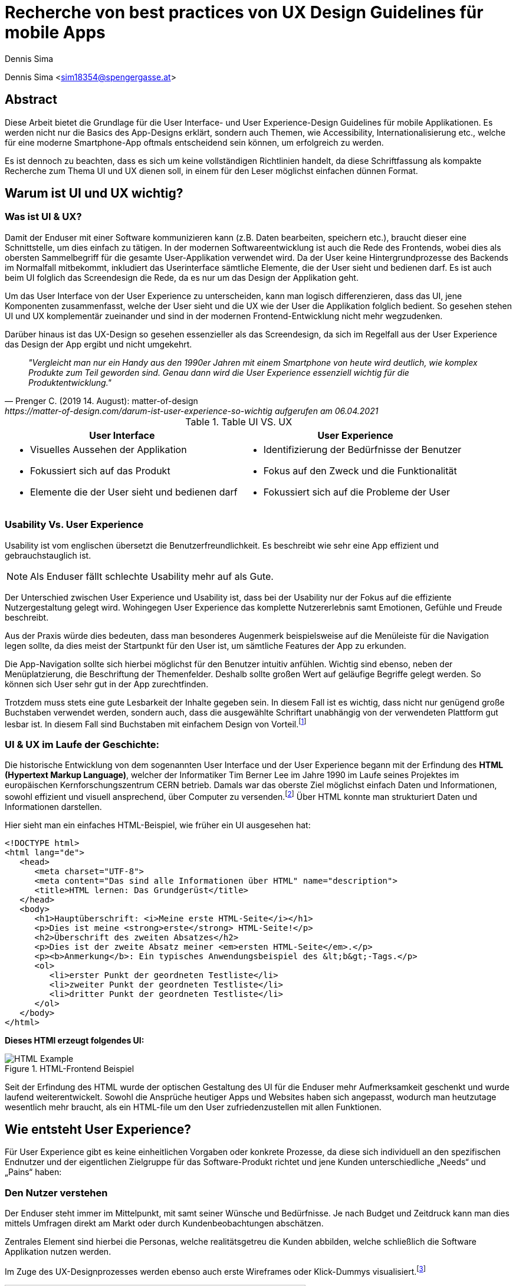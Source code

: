 [topic-sima]
:chapter-label: Kapitel
:author: Dennis Sima

= *Recherche von best practices von UX Design Guidelines für mobile Apps*

Dennis Sima <sim18354@spengergasse.at>

== Abstract

Diese Arbeit bietet die Grundlage für die User Interface- und User Experience-Design Guidelines für mobile Applikationen. Es werden nicht nur die Basics des App-Designs erklärt, sondern auch Themen, wie Accessibility, Internationalisierung etc., welche für eine moderne Smartphone-App oftmals entscheidend sein können, um erfolgreich zu werden.

Es ist dennoch zu beachten, dass es sich um keine vollständigen Richtlinien handelt, da diese Schriftfassung als kompakte Recherche zum Thema UI und UX dienen soll, in einem für den Leser möglichst einfachen dünnen Format.

== Warum ist UI und UX wichtig?

=== Was ist UI & UX?

Damit der Enduser mit einer Software kommunizieren kann (z.B. Daten bearbeiten, speichern etc.), braucht dieser eine Schnittstelle, um dies einfach zu tätigen. In der modernen Softwareentwicklung ist auch die Rede des Frontends, wobei dies als obersten Sammelbegriff für die gesamte User-Applikation verwendet wird. Da der User keine Hintergrundprozesse des Backends im Normalfall mitbekommt, inkludiert das Userinterface sämtliche Elemente, die der User sieht und bedienen darf. Es ist auch beim UI folglich das Screendesign die Rede, da es nur um das Design der Applikation geht.

Um das User Interface von der User Experience zu unterscheiden, kann man logisch differenzieren, dass das UI, jene Komponenten zusammenfasst, welche der User sieht und die UX wie der User die Applikation folglich bedient. So gesehen stehen UI und UX komplementär zueinander und sind in der modernen Frontend-Entwicklung nicht mehr wegzudenken.

Darüber hinaus ist das UX-Design so gesehen essenzieller als das Screendesign, da sich im Regelfall aus der User Experience das Design der App ergibt und nicht umgekehrt.

[quote, Prenger C. (2019 14. August): matter-of-design, https://matter-of-design.com/darum-ist-user-experience-so-wichtig aufgerufen am 06.04.2021]
__"Vergleicht man nur ein Handy aus den 1990er Jahren mit einem Smartphone von heute wird deutlich, wie komplex Produkte zum Teil geworden sind. Genau dann wird die User Experience essenziell wichtig für die Produktentwicklung."__

.Table UI VS. UX
[cols="50,50", options="header"]
|===
|User Interface
|User Experience

a|
* Visuelles Aussehen der Applikation
* Fokussiert sich auf das Produkt
* Elemente die der User sieht und bedienen darf

a|
* Identifizierung der Bedürfnisse der Benutzer
* Fokus auf den Zweck und die Funktionalität
* Fokussiert sich auf die Probleme der User

|===

=== Usability Vs. User Experience

Usability ist vom englischen übersetzt die Benutzerfreundlichkeit. Es beschreibt wie sehr eine App effizient und gebrauchstauglich ist.

NOTE: Als Enduser fällt schlechte Usability mehr auf als Gute.

Der Unterschied zwischen User Experience und Usability ist, dass bei der Usability nur der Fokus auf die effiziente Nutzergestaltung gelegt wird. Wohingegen User Experience das komplette Nutzererlebnis samt Emotionen, Gefühle und Freude beschreibt.

Aus der Praxis würde dies bedeuten, dass man besonderes Augenmerk beispielsweise auf die Menüleiste für die Navigation legen sollte, da dies meist der Startpunkt für den User ist, um sämtliche Features der App zu erkunden.

Die App-Navigation sollte sich hierbei möglichst für den Benutzer intuitiv anfühlen. Wichtig sind ebenso, neben der Menüplatzierung, die Beschriftung der Themenfelder. Deshalb sollte großen Wert auf geläufige Begriffe gelegt werden. So können sich User sehr gut in der App zurechtfinden.

Trotzdem muss stets eine gute Lesbarkeit der Inhalte gegeben sein. In diesem Fall ist es wichtig, dass nicht nur genügend große Buchstaben verwendet werden, sondern auch, dass die ausgewählte Schriftart unabhängig von der verwendeten Plattform gut lesbar ist. In diesem Fall sind Buchstaben mit einfachem Design von Vorteil.footnote:[vgl. https://www.seobility.net/de/wiki/Usability]





=== UI & UX im Laufe der Geschichte:
Die historische Entwicklung von dem sogenannten User Interface und der User Experience begann mit der Erfindung des *HTML (Hypertext Markup Language)*, welcher der Informatiker Tim Berner Lee im Jahre 1990 im Laufe seines Projektes im europäischen Kernforschungszentrum CERN betrieb. Damals war das oberste Ziel möglichst einfach Daten und Informationen, sowohl effizient und visuell ansprechend, über Computer zu versenden.footnote:[vgl. https://de.wikipedia.org/wiki/Tim_Berners-Lee]
Über HTML konnte man strukturiert Daten und Informationen darstellen.

Hier sieht man ein einfaches HTML-Beispiel, wie früher ein UI ausgesehen hat:

[source,html]
----
<!DOCTYPE html>
<html lang="de">
   <head>
      <meta charset="UTF-8">
      <meta content="Das sind alle Informationen über HTML" name="description">
      <title>HTML lernen: Das Grundgerüst</title>
   </head>
   <body>
      <h1>Hauptüberschrift: <i>Meine erste HTML-Seite</i></h1>
      <p>Dies ist meine <strong>erste</strong> HTML-Seite!</p>
      <h2>Überschrift des zweiten Absatzes</h2>
      <p>Dies ist der zweite Absatz meiner <em>ersten HTML-Seite</em>.</p>
      <p><b>Anmerkung</b>: Ein typisches Anwendungsbeispiel des &lt;b&gt;-Tags.</p>
      <ol>
         <li>erster Punkt der geordneten Testliste</li>
         <li>zweiter Punkt der geordneten Testliste</li>
         <li>dritter Punkt der geordneten Testliste</li>
      </ol>
   </body>
</html>
----

<<<

*Dieses HTMl erzeugt folgendes UI:*

image::../images/HTML-Example.png[title = "HTML-Frontend Beispiel"]


Seit der Erfindung des HTML wurde der optischen Gestaltung des UI für die Enduser mehr Aufmerksamkeit geschenkt und wurde laufend weiterentwickelt. Sowohl die Ansprüche heutiger Apps und Websites haben sich angepasst, wodurch man heutzutage wesentlich mehr braucht, als ein HTML-file um den User zufriedenzustellen mit allen Funktionen.



== Wie entsteht User Experience?

Für User Experience gibt es keine einheitlichen Vorgaben oder konkrete Prozesse, da diese sich individuell an den spezifischen Endnutzer und der eigentlichen Zielgruppe für das Software-Produkt richtet und jene Kunden unterschiedliche „Needs“ und „Pains“ haben:

=== Den Nutzer verstehen
Der Enduser steht immer im Mittelpunkt, mit samt seiner Wünsche und Bedürfnisse. Je nach Budget und Zeitdruck kann man dies mittels Umfragen direkt am Markt oder durch Kundenbeobachtungen abschätzen.

Zentrales Element sind hierbei die Personas, welche realitätsgetreu die Kunden abbilden, welche schließlich die Software Applikation nutzen werden.

Im Zuge des UX-Designprozesses werden ebenso auch erste Wireframes oder Klick-Dummys visualisiert.footnote:[vgl. https://academy.technikum-wien.at/ratgeber/was-ist-ux-design/]

image::../images/UX-Design.png[title = "UX-Design Prozess, Quelle: https://medium.com/nyc-design/ux-ui-design-process-for-beginner-753952bb2241", width=510,height=260]

NOTE: Es gibt in der Theorie sehr viele Arten von gängigen UX-Prozessen, aber grundsätzlich meinen alle dasselbe: *_Customer first!_*

=== User Research
Üblicherweise beginnt der UX-Designprozess mit einer sogenannten *User Research*. Hier versucht man zu verstehen, was die Kunden aktuell und in Zukunft auch für Features brauchen oder ebenso auch nicht wollen. Diese Recherche kann über mehrere Formen passieren. Zum einen über Marktumfragen oder Kundenbeobachtungen. Sei gesagt, dass Marktumfragen wiederum sehr kostenintensiv sind, aber meist bessere und genauere Ergebnisse liefern.

Wichtig zu verstehen ist genauso, dass man nicht nur die zukünftigen Kunden analysiert, sondern auch die Projektanforderungen, sowie eine Wettbewerbsanalyse.footnote:UX[vgl. https://www.uxmatters.com/mt/archives/2020/08/mobile-app-ux-design-process.php]

=== Empathize

In dieser Phase muss man sich in den Kunden hineinversetzen. Gängige Methoden wären unter anderem mehrere Personas zu erstellen, welche die Zielgruppe darstellen. Zusätzlich sollten diese Personas, abhängig ihres persönlichen Backgrounds, verschiedene Szenarios durchleben, wie, wann, wo, warum, diese Persona mit der App interagiert.footnote:UX[]

=== Create
Mit den bisher gesammelten Daten sämtlicher zukünftiger Nutzer werden im Anschluss erste Design-Entwürfe erstellt.
Diese können in Form von Wireframes, Klick-Dummies etc. dargestellt werden.footnote:[vgl. https://www.mobileappdaily.com/mobile-app-design-guidelines]

Um erste Entwürfe zu skizzieren, kann dies mit zahlreichen Online-Tools oder auf Papier erstellt werden.

**Hier sieht man ein Beispiel-Wireframe einer Smartphone-App:**

image::../images/Wireframe.png[title = "Wireframe-Design von einer App", width= 500,height=400]

=== Test
Beim Testen ist es essenziell zu beobachten, wie der Erstentwurf bei den potenziellen Usern ankommt:footnote:UX[]

* Prototyp soll markttauglich genug sein, um genaues Marktfeedback zu bekommen
* Ziel ist zu Erkennen, ob der Design-Prototyp nach Plan funktioniert
* Feedback kritisch analysieren und einbauen

<<<

=== Develop
In der letzten Phase wird das fertige Produkt/ Prototyp entwickelt, Feedback der Kunden eingearbeitet und grundsätzliche Feinarbeiten an der App erledigt.
Danach können eventuelle Beta-Tests angestrebt werden.

image::../images/FertigeApp.png[title = "Wireframe-Design zum Prototypen", width= 220,height=640]

NOTE: Wie am Beispielbild zu erkennen ist, ist es wichtig auch von den ersten Entwürfen und Ideen abzuweichen und nicht auf diese zu beharren, wenn die Ergebnisse dafür sprechen.

{blankline}


== UI-Patters für mobile Apps

=== Was ist das?

Genauso wie in anderen Bereichen gilt es auch in der Software-Entwicklung das Rad möglichst nicht neu erfinden. Es gibt viele fertige Software-Lösungen zum Einbinden etc. und dies spart wertvolle Ressourcen. Diesen Effekt bringen zum einen auch UI-Pattern, indem diese UI- und UX-Designer verhelfen, neue Designideen zu entwickeln.

Gewisse UI-Patterns wurden nicht speziell nur für UI-Designer entwickelt und definiert. Sie sollen darüber hinaus auch der Software Architektur und den Programmierern zugutekommen.

Heutzutage sind UI-Patterns vollständig in die Software Entwicklung integriert und nicht mehr wegzudenken. Man findet diese in allen gängigen Apps und sogar Websites. Vor allem auch Endnutzer profitieren von solchen Patterns. Durch den Erkennungseffekt der bedienbaren Elementen wissen Nutzer darüber hinaus, in wenigen Sekunden, wie jene App-Elemente und -Komponenten funktionieren.footnote:UIpatterns[vgl. https://careerfoundry.com/en/blog/ui-design/user-interface-patterns/#1-what-are-ui-design-patterns]

NOTE: Wichtig ist bei UI-Patterns, dass nicht alle Lösungsentwürfe für alle App-Lösungen geeignet sind. Diese müssen immer stets an den individuellen Use Case angepasst werden.

[quote, MARIA DE LA RIVA. (2020 12. August): Careerfoundry, https://careerfoundry.com/en/blog/ui-design/user-interface-patterns/#1-what-are-ui-design-patterns aufgerufen am 06.04.2021]
__„Most of us wear t-shirts. My t-shirt and yours may vary in size and fit, but both are recognizable as t-shirts. We can add a nifty little pocket, details on the short sleeves, and print all kinds of stuff on them. However, the structure is pretty much the same regardless of how much we tailor the garment to our liking.“
__


=== Vorteile von UI-Patterns

Nicht zum Verwechseln sind UI-Patterns allerdings mit einem Baukastensystem, mit welchen man diverse Designs und Features zusammenbauen kann und die Arbeit damit getan ist. UI-Patterns sind für UI-Designers wie Baupläne, an denen man sich bei der Frontendgestaltung richten kann. Wie beispielsweise, wenn sich ein Architekt alte Baupläne von anderen Gebäuden ansieht und sich inspirieren lässt.

Zusätzlich sind UI-Patterns eine gemeinsame Sprache für die Kommunikation für UI-Designer. Dadurch werden vor allem auch Missverständnisse reduziert und sorgen für Kontinuität bei der Zusammenarbeit mit mehreren Designern am selben Projekt.

Bei den Endusern der Apps werden Design-Patterns auch zum Vorteil. Da sich viele Apps von der Gestaltung nicht allzu unterscheiden, haben Nutzer bereits eine gewisse Vorstellung auf welcher App-Page welche Elemente zum Vorschein kommen.

Beispielweise erwarten sich User als Mindestanforderungen von einer Login-Seite einer App Zwei Input-Felder (für E-Mail und Passwort) und einen „Bestätigen“-Button zu einloggen in die App. Andere Elemente wären unschlüssig und führen zu Verwirrungen der Nutzer.footnote:UIpatterns[]

<<<

**Hier kann man als exemplarisches Beispiel eine Login-Maske einer Smartphone-App sehen, welche diverse Patterns nachgeht und erfüllt:
**

(Dadurch weiß der Nutzer ohne Überlegen, was die Intention dieser Page ist)

image::../images/LoginPage.png[title = "Design Patterns einer Login-Maske von einer App", width= 210,height=600]

=== Beliebteste Patterns in der Smartphone-Welt

Pauschal kann man nie definieren welche Patterns in eine App gehören. Jedoch gibt es auffallend viele Apps die zumindest folgende aufweisen:footnote:UIpatterns[]

1.  *Teilen*: Ermöglicht, meist als Button, dem User seinen Inhalt auf Social-Media-Plattformen zu teilen.
2.	*Navigation*: Ermöglicht, meist als Pfeil nach links, dem User zur vorigen Page zu gelangen oder zurück zur Startseite.
3.	*Input/output:* Ermöglicht dem User Information zu schreiben und abschicken und darauffolgend Feedback zu seiner Aktion zu bekommen.
4.	*Content Struktur:* In welcher Art werden Elemente dem User präsentiert? Wirkt es für den User, als wäre der Inhalt organisiert, intuitiv und zugänglich?


=== Dark UI-Design Patterns

Direkt vergleichbar mit den „normalen“ UI-Design Patterns sind die sogenannten *„Dark UI-Design Pattern“*. Wie der Name bereits ausdrückt stecken für den Enduser meist nicht kundenfreundlich und moralische Design Entwürfe zur Verfügung, welche aber dennoch dem Plattformbetreiber zugutekommen. Man versucht die User in der App (gibt es in allen Frontend-Software-Lösungen) zu einer speziellen Aktion zu drängen, der dieser eventuell, ohne dieses Design-Pattern, nicht machen würde. Natürlich versuchen sowohl UX- und UI-Designer gezielt mit der Psychologie der zukünftigen Kunden zu spielen, um diese zu überlisten, ohne dass diese es bemerken.

Trotzdem sind Dark Patterns heutzutage in der Frontend-Gestaltung sehr üblich und auf vielen Apps und auch Websites zu finden. Trotzdem sind sie allgemein unbeliebt und gefährden bei Missbrauch die Beziehung eines Unternehmens zu seinen Kunden.

==== Beliebteste „Dark Patterns“

Auffallend ist, dass Dark Patterns überwiegend von Shopping-Applikationen und bei der Anmeldung der User angewendet werden:footnote:[vgl. https://www.darkpatterns.org/types-of-dark-pattern]

===== Verwirrende Fragen & Sprache:
Hier versucht man den User oftmals durch mehrere Verneinungen zu verwirren und mit mehreren vermeidlich ähnlichen Fragen zu täuschen.

image::../images/Warenkorb.png[title = "Beispiel: Verwirrende Sprache und Fragen bei der Registrierung, Quelle: https://www.darkpatterns.org/types-of-dark-pattern/trick-questions", width=370,height=200]

===== Versteckte Akzeptierung
Auf manchen Verkaufs-Apps kann es sein, dass man, mit einem automatisch aktivierten Optionsfeld, ein zusätzliches Produkt in dem Warenkorb hinzugefügt bekommt. Am deutlich häufigsten ist es allerdings, dass sich der User unabsichtlich für einen Newsletter anmeldet.

image::../images/Foodspring.png[title = "Beispiel: Versteckte Akzeptierung des Newsletter, Quelle: https://www.foodspring.at"]

<<<

===== Premium Mitgliedschaft
Das Design und das Nutzererlebnis machen es möglichst einfach, etwas zu kaufen, aber im Nachhinein sehr schwer es wieder abzubestellen. Dadurch muss der User oft Umwege durch die App nehmen.

===== Ablenkung
Das Design wird entsprechend gestaltet, sodass der User unterbewusst seine Aufmerksamkeit auf etwas Bestimmtes lenkt und etwas anderes Wichtiges vernachlässigt oder sogar übersieht. Wenn, beispielsweise etwas groß angezeigt und gut farblich hervorgehoben wird, dann übersehen viele die restlichen Elemente.

===== Versteckte Kosten
Dem User werden erst kurz vor dem Check-out Prozess alle Kosten angezeigt und nicht vorher.

===== Schuld einreden
Um dem User ein schlechteres Gefühl zu bescheren, wenn dieser zum Beispiel ein Werbeangebot ablehnen will, wird diesem mit gezielter Sprache eingeredet, dass er selber Schuld ist, dieses Angebot nicht anzunehmen.

Zahlreiche Beispiele sind unter https://confirmshaming.tumblr.com zu finden.

<<<

=== Wie sollte man UI-Design Patterns anwenden?

Zunächst ist wichtig zu verstehen, dass man nicht einfach mit einzelnem UI-Design Patterns eine grafische Oberfläche erstellen kann. Zuerst muss man diese noch speziell für den eigenen Use Case anpassen.

Zuerst beschreibe das Problem, welches aktuell bearbeitet wird. Dann wäre ein Blick in eine UI-Design Pattern Library empfehlenswert, wie andere Designer ähnliche Lösungen entwickelt haben. Danach stellt sich die Frage, was man daraus lernen kann in Bezug zu dem eigenen Problem und man erstellt im Anschluss seine eigene Lösung.footnote:UIpatterns[]

=== Beliebteste UI-Patterns Library

In dem gesamten World Wide Web gibt sehr viele UI-Design Libraries. Zu Beginn sollte man sich nicht nur auf eine fokussieren und in der weiteren Folge wird man seine Lieblings-Library finden.


*Bekanntere UI-Design Libaries sind folgende:*

1.	https://mobbin.design/patterns
2.	https://pttrns.com/
3.	https://uigarage.net
4.	https://material.io/
5.	https://www.mobile-patterns.com/

NOTE: Für Cross Plattform oder Progressive Web-Apps gibt es wenig bis keine Unterschiede zum Design für iOS oder Android. Bei einer Native-App sieht dies ein wenig anders aus. Man sollte hierbei achten, ob das jeweilige Design des Patterns zu dieser App-Plattform passt.

==== Apple Human Interface Guidelines

Apples eigener App Store legt im Gegensatz zu dem, von Mitbewerber Google angebotenen, Google Play Store sehr großen Wert auf Standards.

Zusammengefasst, sind diese in gesamt 5 Punkten unterteilt: footnote:[vgl. https://developer.apple.com/app-store/review/guidelines/]

1. Safty
2. Performance
3. Business
4. Design
5. Legal

Sollte eine App nicht den Mindeststandards der UI/UX-Guidelines entsprechen, wird sie auf dem Weg in den App Store abgelehnt. Deswegen ist es absolut essenziell für jeden UI/UX-Designer sich mit Apples Vorgaben auseinandergesetzt zu haben.

Zu finden sind diese Richtlinien von Apple unter: https://developer.apple.com/design/human-interface-guidelines/

==== Android Material Design Guidelines

Ebenfalls wie Apple besitzt auch Google für ihre Plattform Empfehlungen und Hilfeleistungen für Entwickler und Designer. Im Gegensatz zu Apple kann ein Entwickler somit, aufgrund der optionalen Richtlinien von Android, Apps in den Google Play Store hochladen, welche nicht unbedingt qualitativ sind.

Zu finden sind diese Empfehlungen/Hilfestellungen von Google unter: https://material.io

NOTE: Material.io enthält sowohl Elemente und Komponenten für iOS, Android, Web und dem Frontend-Framework Flutter
{blankline}


== Weiteres Design

Für eine gelungene App spielen hierbei noch mehrere Faktoren eine Rolle. Es ist vielmehr ein Zusammenspiel von einerseits der *Farbwahl*, welche man keineswegs, von sowohl ihren Nutzen und Effektivität, unterschätzen darf und andererseits der *Typografie*.

=== Farbwahl

Eine grundlegende Entscheidung für jede mobile App wird jene sein: Eine geeignete Farbe zu suchen. Deswegen ist es von großer Bedeutung eine Farbpalette mit Bedacht auszuwählen. Zusätzlich spielen Farben ebenso auch in der Psychologie des Menschen eine Rolle, mit Emotionen und Gefühlen, welche unterbewusst ausgelöst werden.

Deswegen verhilft die sogenannte Color Theory diesen Prozess der Farbwahl zu beschleunigen. Dieser umfasst zudem das Color Wheel.footnote:Color[vgl. https://www.tigercolor.com/color-lab/color-theory/color-theory-intro.htm]

==== Das Color Wheel

image::../images/ColorWheel.png[title = "Das Color Wheel, Quelle: https://www.tigercolor.com/color-lab/color-theory/color-theory-intro.htm#Primary_colors", width=300,height=300]

Der Aufgabenbereich des Color wheel, auch Farbkreis genannt, besteht darin Beziehungen zwischen Primär-, Sekundär-, und Tertiärfarbe aufzuzeigen. Einen ersten Entwurf lieferte im Jahre 1666 Sir Isaac Newton.

Dabei umfassen diese die Primärfarben Blau, Rot und Gelb. Aus diesen Grundfarben ergeben sich wiederum die Sekundärfarben Grün, Orange und Violett. Die zusätzlichen Tertiärfarben sind im Anschluss grün-gelb, gelb-orange, orange-rot, rot-violett, violett-blau und blau-grün.footnote:Color[]


===== Warme und kühle Farben

image::../images/WarmColdWheel.png[title = "Warme oder kalte Farben im Color Wheel, Quelle: https://www.tigercolor.com/color-lab/color-theory/color-theory-intro.htm#Primary_colors", width=200,height=200]

Grundsätzlich kann man Farben in zwei große Überkategorien fassen. Da die Augen warmes oder kaltes Licht speziell wahrnehmen, gilt dies ebenso bei Farben. Es werden beispielsweise die Farben von Rot über Orange bis Gelb als warme Farbe bezeichnet, da der Mensch diese mit warmen Gegebenheiten assoziiert, wie das Feuer (Rot-Orange) und die Sonne (Gelb). Dem Gegenübergestellt sind die kühlen Farben. Mit Blau wird beispielsweise kühles Wasser verbunden.footnote:Color[]

===== Farbharmonie

Um passende Farben für das User Interface auszuwählen ist es wichtig eine gewisse Harmonie zwischen den Farben aufzubauen.

**Hierfür gibt es mehrere Möglichkeiten Farben zu bestimmen:**

<<<

===== Monochromatische Farbvariante
Die monochromatische Farbvariante besteht aus mehreren Farbtönen aus derselben Primärfarbe. Diese entstehen, wenn man diese Farbe heller oder dunkler aussehen lässt.footnote:Color[]

{blankline}

===== Komplementäre Farbvariante

image::../images/Komplementaer.png[title = "Eine komplementäre Farbmischung, Quelle: https://www.tigercolor.com/color-lab/color-theory/color-theory-intro.htm#Primary_colors", width=100,height=100]

Komplementärfarben sind in den meisten Fällen schwierig anwendbar, funktionieren dennoch als herausstechende Farben, um ein Element auffällig zu designen.footnote:Color[]

NOTE: Komplementärfarben sind schlecht für Text geeignet.

{blankline}

===== Analoge Farbvariante

image::../images/Analog.png[title = "Eine analoge Farbmischung, Quelle: https://www.tigercolor.com/color-lab/color-theory/color-theory-intro.htm#Primary_colors", width=100,height=100]

Da diese Farben sehr nah nebeneinander liegen, fungieren diese einheitlich. Diese Farbkombination lässt sich vor allem in der Natur vorfinden und ist dem menschlichen Auge sehr angenehm. Üblicherweise verwendet man eine dominantere Farbe, eine Zweite zur Unterstützung und zusätzlich eine Dritte, als Akzentfarbe.footnote:Color[]


===== Triadische Farbvariante

image::../images/Triadisch.png[title = "Eine triadische Farbmischung, Quelle: https://www.tigercolor.com/color-lab/color-theory/color-theory-intro.htm#Primary_colors", width=100,height=100]

Aufgrund dieser Farbkombination wird eine lebendigere Stimmung erzeugt, mit der zusätzlich, im Gegensatz zur analogen Variante, mehr Kontrast zum Vorschein kommt. Üblicherweise wird eine dominantere Farbe ausgewählt und die restlichen nur zur Unterstützung verwendet.footnote:Color[]

==== Welche Farben für welche App?
Für die Gestaltung des Frontends darf man die Wichtigkeit und Wirkung der Farben niemals unterschätzen. Mit einer adäquaten Farbgestaltung des UI kann man den User positiv emotional und unterbewusst beeinflussen. Beispielsweise strahlt die Farbe Blau Ruhe, Objektivität, Neutralität und Klarheit. Dieses verstärkt das Vertrauen der User und gibt diesen ein sicheres Gefühl als bei anderen Farbvarianten.

NOTE: Blau wäre eine mögliche Farbe für seriöse und sichere Payment-Applikationen

<<<

==== Corporate Identity
Die sogenannte Corporate Identity ist das Selbstbild jedes Unternehmens. Es umfasst alle Strategien, welche zu einer besseren, sowohl Firmeninternen und -externen, Ausstrahlung verhelfen.footnote:Color[vgl. https://www.ionos.at/startupguide/unternehmensfuehrung/corporate-identity/]

**Eine Corporate Identity wird in weitere Untergebiete unterteilt:**

* Corporate Design (CD)
* Corporate Behaviour (CB)
* Corporate Culture
* Corporate Communication (CC)
* Corporate Philosophy (CP)

*Corporate Design in der App-Entwicklung*

Das CD richtet sich spezifisch auf den Wiedererkennungseffekt eines Unternehmens, welches die entsprechenden Firmenwerte mit sich tragen soll.

Grundsätzlich ist davon auszugehen, dass die Farbwahl mit denen des Firmenlogos möglichst übereinstimmen sollte, wenn dieses in der App verwendet wird, da dadurch ein größerer Wiedererkennungseffekt von der App ausgestrahlt wird. In Summe umfasst das Corporate Design sämtliche Bereiche um die Farbauswahl, Logodesign und Schriftdesign.

=== Typografie
In der weiten Welt der App-Entwicklung werden ungefähr 95% des gesamten Contents über Text dargestellt. Das heißt, dass der User egal, ob bewusst oder unterbewusst mit dem Text kommunizieren wird. Wenn ein Logo beispielsweise ein einen Schriftzug beherbergt, fällt dieser immer dem menschlichen Auge zuerst auf. Dies unterstreicht die Wichtigkeit von Typografie.footnote:Typo[vgl. https://de.yeeply.com/blog/app-design-die-bedeutung-der-typografie/]

NOTE: Bei iOS und Android-Apps sind der Default-Schriftzug Roboto beziehungsweise Helvetica Neue.footnote:[vgl. https://mobilbranche.de/2014/08/typografie-beim-app-design]

==== Lesbarkeit
Obwohl Smartphones mit der Zeit tendenziell größer werden, ist es auf den kleinen Bildschirm nicht immer leicht viel Text unterzubringen. Besonders für Apps, die großen Mengen an Text dem User aufbereiten, ist die Lesbarkeit sehr von Bedeutung. Optimal wäre es vor allem auch im mobilen App Bereich lesbare Schrift, welche auch bei direkter Sonneneinstrahlung gut lesbar ist.


==== Professionalität
Die Schriftart sollte stets mit dem Image der App und der eigentlichen Zielgruppe
übereinstimmen. Wenn beispielsweise eine Banking-App keine seriöse Schrift wählt, verunsichert dies viele Kunden.footnote:Typo[]

==== Schriftgröße
Die Guidelines von Apple geben Aufschluss darüber, dass bei iOS-Apps die Schriftgröße nur zwischen 11 und 17p betragen darf. Für Android-Apps ist diese Richtlinie ebenfalls legitim. Zu beachten gilt weiters, dass die ungefähre Zeichenanzahl pro Zeile im Hochformat bei 35 bis 50 liegt. Dadurch entsteht die Herausforderung Sätze nicht kompliziert zu formulieren und dennoch genug Informationen an den User zu bringen.footnote:Typo[]

==== Kontrast
Ebenso wichtig ist auch der Spielraum zwischen Buchstaben und dem Hintergrund. Den besten Kontrast liefert dementsprechend schwarz auf weiß. Allerdings soll hier auch Bezug genommen werden zum Logo, Corporate Design etc.footnote:Typo[]


== Accessibility und Internationalisierung
Heutzutage bestehen Apps, im Gegensatz zu früher, aus mehr, als nur funktionalen Features. Mehr Design, mehr Experience, mehr Usability sind die Folge, um User zufriedenzustellen und sind nicht mehr wegzudenken. Jedoch wird sehr schnell die Bedeutung von Accessibility vergessen, also eine Hilfestellung für beeinträchtigte Menschen.

[quote, Caspar Geerlings (2019, 21. Oktober): How to create an accessible app (and why you should); Quelle: https://medium.com/oberonamsterdam/how-to-create-an-accessible-app-and-why-you-should-5493f41f8bdb]
__„Whilst many development teams see accessibility as a ‘nice-to-have’, it is crucial in today’s mobile world.“
__

=== Warum sollte man auf Accessibility Bezug nehmen?
Ein großes Missverständnis liegt auf Accessibility. Viele UI- und UX-Designer, sowie Entwickler nehmen dies als optionales Feature wahr. Jedoch wird geschätzt, dass ungefähr 15% der gesamten Weltbevölkerung, also 1.000.000.000 Menschen davon betroffen sind.footnote:[vgl. https://mobilbranche.de/2014/08/typografie-beim-app-design] Zusätzlich möchte der User eventuell auch die App während dem Autofahren oder beim Joggen verwenden. Das bedeutet, dass es auf jeden Fall sinnvoll und in der heutigen Welt essenziell geworden ist, seine App accessible zu designen und entwickeln.footnote:Access[vgl. https://medium.com/oberonamsterdam/how-to-create-an-accessible-app-and-why-you-should-5493f41f8bdb]

=== Worauf achten?
Um für möglichst viele User verfügbar zu sein, sollte man ebenso auf die verschiedenen Aspekte der Accessibility eingehen. Was sind die Bedürfnisse, die daraus resultieren? Was brauchen die User?footnote:Access[]

==== Sehschwäche
Da man hauptsächlich visuell mit dem Smartphone kommuniziert, ist dies ein großes Hindernis für zahlreiche Menschen. Hinzu kommen mehrere Ausprägungen, wie Farbenblindheit und Blindheit über mehrere Stufen bis zum kompletten Sehverlust. Abhilfe schafft hier, wenn man nicht explizit auf Farben setzt und das UI ebenfalls auch anders gestaltet, z.B. größeren Zoom der Texte auf 200% erlauben etc. Zusätzlich würde es der Accessibility guttun einen Screen Reader oder ähnlich einzubinden.footnote:Access[]

image::../images/Zoom.png[title = "Beispiel für größere Schrift/ Zoom", width= 500, height=500]


==== Hörschwäche
Diese Beeinträchtigung ist normalerweise bei vielen Apps kein allzu großes Problem. Videos oder Sound-Files können, als Option zusätzlich mittels Transkription angezeigt werden.footnote:Access[]

==== Lernschwäche
Unter diesem Übergriff werden sämtliche Konzentrations-, Lese- und Schreibschwächen gemeint. Diese kann man beispielsweise mit kurzen Sätzen, mehr Icons oder über die Spracheingabe, statt dem Schreiben in der Smartphone-App, optimieren.footnote:Access[]

==== Was liefern Apple and Google?
Da sowohl die Betriebssysteme iOS und Android zahlreiche Accessibility-Features in ihr Ecosystem integriert haben, sind diese Funktionen ebenso für Apps verwendbar.

*Gängige iOS-Features sind:* footnote:Access2[vgl. https://plusqa.com/2020/03/26/the-best-accessibility-apps-in-2020/]

• Untertitel und Audiobeschreibungen
• Voice-over
• Übersetzung
• Geführter Zugang
• Anpassung anzeigen

*Gängige Android-Features sind:* footnote:Access2[]

•	Audio und Bildschirmtext
•	Anzeigeoptionen
•	Interaktionskontrollen
•	Screenreader

<<<

=== Internationalisierung
Um global zu denken und eine mobile App erfolgreich über Vertriebskanäle, wie gängige App-Stores zu vertreiben ist es äußerst ratsam ebenfalls diese in möglichst viele Sprachen zu übersetzen. In der IT-Welt ist auch häufig von i18n die Rede. Dies hat den folgenden Hintergrund, da genau 18 Buchstaben zwischen dem _"I"_ und dem _"n"_ von Internationalization liegen.

Aus der Praxis empfiehlt sich zumindest eine App, als Mindestanforderung, in Englisch bereitzustellen. Bestenfalls, sogar in die meistgesprochenen Sprachen der Welt. Diese sind beispielsweise: Englisch, Deutsch, Französisch, Spanisch, Portugiesisch, Italienisch, Japanisch und Russisch. Sei gesagt, dass diese vorwiegend von westlichen Ländern gesprochen werden, da in anderen bevölkerungsstarken Ländern, wie China und Indien mehrere Sprachen gesprochen werden und man diese nicht leicht definieren kann.

image::../images/Languages.png[title = "Eine App in mehere Sprachen ist mittlerweile schon Pflicht", width= 210,height=620]

==== Lokalisierung

Lokalisierung, auch l10n genannt, ist die Anpassung von nicht textlichen Elementen, wie die Formatierung von Datum, Uhrzeit, Adressen, Icons und Währungen etc. Dies bewahrheitet sich in der praktischen Entwicklung, als sehr mühsam, aber erhöht und verbessert den Komfort und die User Experience der Nutzer.footnote:[vgl. https://www.infopulse.com/de/blog/internationalisierung-der-mobilen-apps-wege-und-methoden-zur-steigerung-der-einnahmen-um-26/]

image::../images/Lokalisierung.png[title = "Beim Warenkorb sind besipielsweise das Datum und die Währung wichtig", width= 210,height=620]
{blankline}



[glossar]
== Glossar

Backend:: Schnittstelle zwischen der User-Applikation und einer Datenbank.
HTML:: Ist die Grundstruktur, mit der Websites aufgebaut sind und Text dargestellt werden.
Wireframes:: Ein visueller Design-Entwurf, wie Elemente in einer App dargestellt werden.
Click-Dummys:: Ist eine reine Frontend-Applikation zum Testen, ohne Backend-Zugriff und komplexere Funktionen.
Cross-Plattform Apps:: Ein Framework, welches dem Frontend ermöglicht auf iOS und Android lauffähig zu sein.
PWA:: Progressive Web Apps sind Websites, welche zusätzlich als mobile Apps optimiert sind.
Flutter:: FLutter ist eine kompakte Software-Lösung (Framework), um schnell Smartphone-Apps zu programmieren.


[quellen]
== Quellen
Prenger C. (2019 14. August): matter-of-design, https://matter-of-design.com/darum-ist-user-experience-so-wichtig aufgerufen am 06.04.2021

Seobility: Usability, vgl. https://www.seobility.net/de/wiki/Usability aufgerufen am 07.04.2021

Wikipedia: Tim Berners-Lee, vgl. https://de.wikipedia.org/wiki/Tim_Berners-Lee aufgerufen am 07.04.2021

Technikum-wien: WAS IST UX-DESIGN?, vgl. https://academy.technikum-wien.at/ratgeber/was-ist-ux-design aufgerufen am 07.04.2021

Medium: UX/UI Design Process (Bild), https://medium.com/nyc-design/ux-ui-design-process-for-beginner-753952bb2241 aufgerufen am 07.04.2021

Uxmatters: Mobile App UX Design Process, vgl. https://www.uxmatters.com/mt/archives/2020/08/mobile-app-ux-design-process.php aufgerufen am 07.04.2021

obileappdaily: Mobile App Design Guidelines to Build an App Users Love, vgl. https://www.mobileappdaily.com/mobile-app-design-guidelines aufgerufen am 07.04.2021

Careerfoundry: What Are User Interface (UI) Design Patterns? Everything You Need To Know, vgl. https://careerfoundry.com/en/blog/ui-design/user-interface-patterns/#1-what-are-ui-design-patterns aufgerufen am 07.04.2021

Darkpatterns: TYPES OF DARK PATTERN, vgl. https://www.darkpatterns.org/types-of-dark-pattern aufgerufen am 07.04.2021

Apple Inc.: App Store Review Guidelines, vgl. https://developer.apple.com/app-store/review/guidelines aufgerufen am 07.04.2021

Tigercolor: Basic color schemes - Introduction to Color Theory, vgl. https://www.tigercolor.com/color-lab/color-theory/color-theory-intro.htm aufgerufen am 07.04.2021

Tigercolor: Basic color schemes - Introduction to Color Theory (Bilder), https://www.tigercolor.com/color-lab/color-theory/color-theory-intro.htm#Primary_colors aufgerufen am 07.04.2021

Ionos: Corporate Identity, vgl. https://www.ionos.at/startupguide/unternehmensfuehrung/corporate-identity aufgerufen am 07.04.2021

Yeeply: App Design: Die Bedeutung der Typografie, vgl. https://de.yeeply.com/blog/app-design-die-bedeutung-der-typografie aufgerufen am 07.04.2021

Mobilbranche: 3 typografische Fauxpas im App-Design., vgl. https://mobilbranche.de/2014/08/typografie-beim-app-design aufgerufen am 07.04.2021

Medium: How to create an accessible app (and why you should), vgl. https://medium.com/oberonamsterdam/how-to-create-an-accessible-app-and-why-you-should-5493f41f8bdb aufgerufen am 07.04.2021

Plusqa: The Best Accessibility Apps in 2020, vgl. https://plusqa.com/2020/03/26/the-best-accessibility-apps-in-2020 aufgerufen am 07.04.2021

Infopulse: Internationalisierung der mobilen Apps: Wege und Methoden zur Steigerung der Einnahmen um 26%, vgl. https://www.infopulse.com/de/blog/internationalisierung-der-mobilen-apps-wege-und-methoden-zur-steigerung-der-einnahmen-um-26 aufgerufen am 07.04.2021

